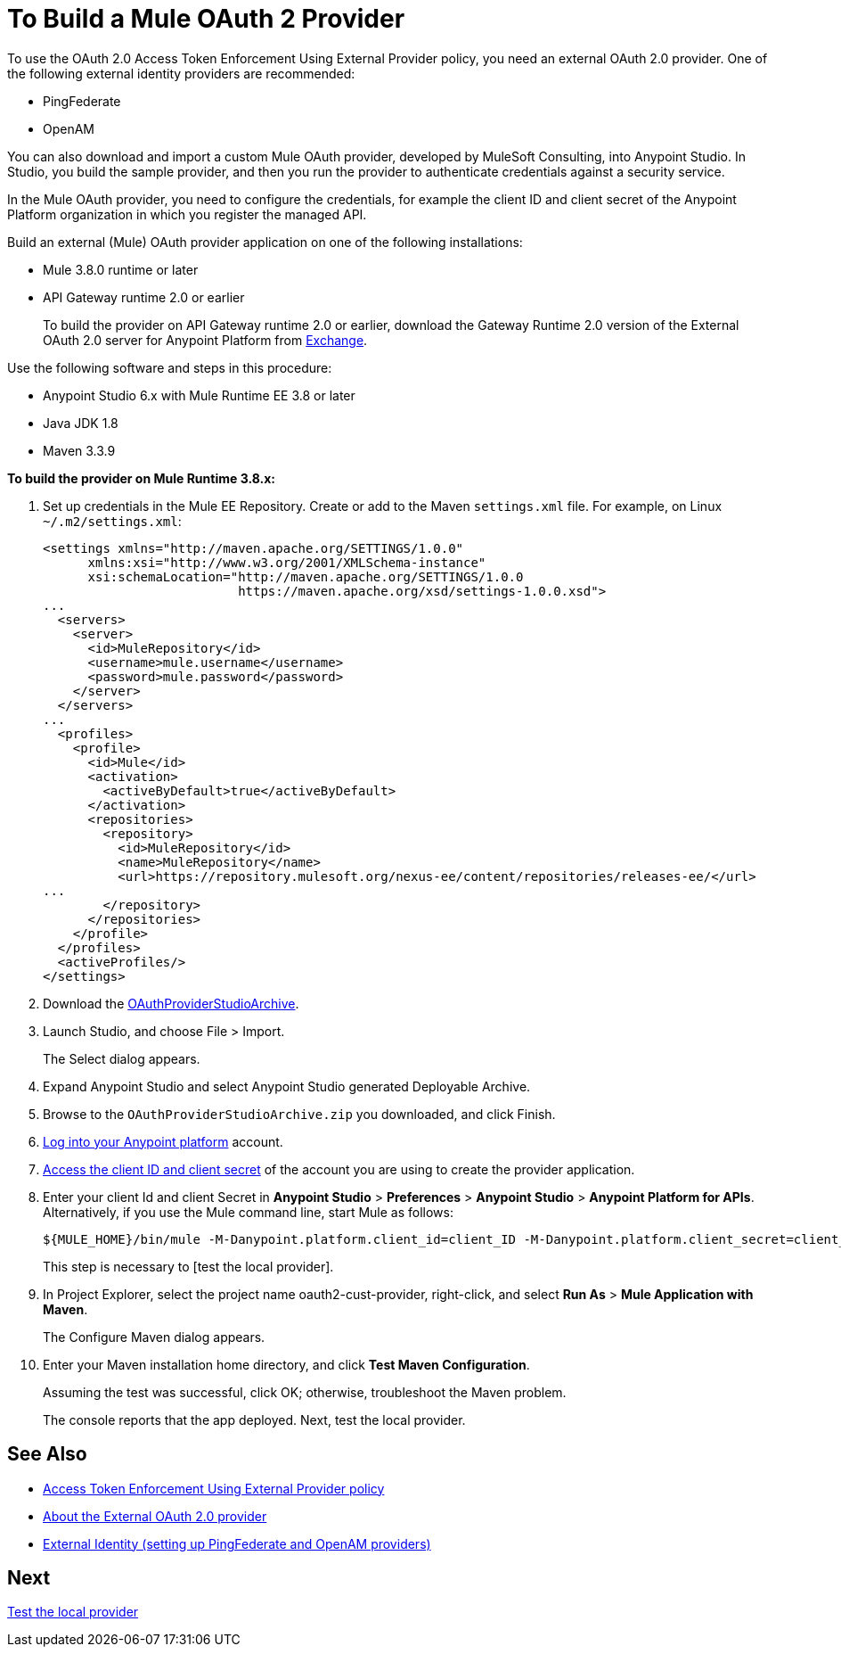 = To Build a Mule OAuth 2 Provider
:keywords: oauth

:meta-audience: Developer
:meta-job-phase: Implement
:meta-job:
:meta-exp-level: Expert
:meta-feature: oauth
:meta-keywords: oauth, oauth provider, authentication
:meta-synonym: 
:meta-product: API Manager, Studio, Mule
:meta-applies-to: PingFederate, OpenAM


To use the OAuth 2.0 Access Token Enforcement Using External Provider policy, you need an external OAuth 2.0 provider. One of the following external identity providers are recommended:

* PingFederate
* OpenAM

You can also download and import a custom Mule OAuth provider, developed by MuleSoft Consulting, into Anypoint Studio. In Studio, you build the sample provider, and then you run the provider to authenticate credentials against a security service. 

In the Mule OAuth provider, you need to configure the credentials, for example the client ID and client secret of the Anypoint Platform organization in which you register the managed API. 

Build an external (Mule) OAuth provider application on one of the following installations:

* Mule 3.8.0 runtime or later
* API Gateway runtime 2.0 or earlier
+
To build the provider on API Gateway runtime 2.0 or earlier, download the Gateway Runtime 2.0 version of the External OAuth 2.0 server for Anypoint Platform from link:https://anypoint.mulesoft.com/exchange[Exchange].

Use the following software and steps in this procedure:

* Anypoint Studio 6.x with Mule Runtime EE 3.8 or later
* Java JDK 1.8
* Maven 3.3.9

*To build the provider on Mule Runtime 3.8.x:*

. Set up credentials in the Mule EE Repository. Create or add to the Maven `settings.xml` file. For example, on Linux `~/.m2/settings.xml`:
+
[source,xml,linenums]
----
<settings xmlns="http://maven.apache.org/SETTINGS/1.0.0"
      xmlns:xsi="http://www.w3.org/2001/XMLSchema-instance"
      xsi:schemaLocation="http://maven.apache.org/SETTINGS/1.0.0
                          https://maven.apache.org/xsd/settings-1.0.0.xsd">
...
  <servers>
    <server>
      <id>MuleRepository</id>
      <username>mule.username</username>
      <password>mule.password</password>
    </server>
  </servers>
...
  <profiles>
    <profile>
      <id>Mule</id>
      <activation>
        <activeByDefault>true</activeByDefault>
      </activation>
      <repositories>
        <repository>
          <id>MuleRepository</id>
          <name>MuleRepository</name>
          <url>https://repository.mulesoft.org/nexus-ee/content/repositories/releases-ee/</url>
...
        </repository>
      </repositories>
    </profile>
  </profiles>
  <activeProfiles/>
</settings>
----
+
. Download the link:_attachments/OAuthProviderStudioArchive.zip[OAuthProviderStudioArchive].
. Launch Studio, and choose File > Import.
+
The Select dialog appears.
+
. Expand Anypoint Studio and select Anypoint Studio generated Deployable Archive.
. Browse to the `OAuthProviderStudioArchive.zip` you downloaded, and click Finish.
. link:https://anypoint.mulesoft.com/login/#/signup[Log into your Anypoint platform] account.
. link:/access-management/organization#client-id-and-client-secret[Access the client ID and client secret] of the account you are using to create the provider application.
. Enter your client Id and client Secret in *Anypoint Studio* > *Preferences* > *Anypoint Studio* > *Anypoint Platform for APIs*. Alternatively, if you use the Mule command line, start Mule as follows:
+
----
${MULE_HOME}/bin/mule -M-Danypoint.platform.client_id=client_ID -M-Danypoint.platform.client_secret=client_secret start
----
+
This step is necessary to [test the local provider]. 
. In Project Explorer, select the project name oauth2-cust-provider, right-click, and select *Run As* > *Mule Application with Maven*.
+
The Configure Maven dialog appears.
+
. Enter your Maven installation home directory, and click *Test Maven Configuration*.
+
Assuming the test was successful, click OK; otherwise, troubleshoot the Maven problem.
+
The console reports that the app deployed. Next, test the local provider.

== See Also

* link:/api-manager/external-oauth-2.0-token-validation-policy[Access Token Enforcement Using External Provider policy]
* link:/api-manager/aes-oauth-faq#about-oauth-provider-models[About the External OAuth 2.0 provider]
* link:/access-management/external-identity[External Identity (setting up PingFederate and OpenAM providers)]

== Next

link:/api-manager/to-test-local-provider[Test the local provider]
